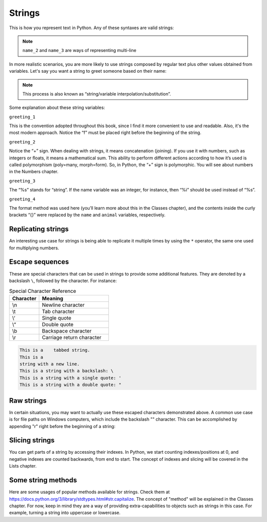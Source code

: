 ============
Strings
============


This is how you represent text in Python. Any of these syntaxes are valid strings:

.. code-block:: python
   :linenos:

   name_1 = "Stanley Hudson"
   name_2 = """
   Stanley
   Hudson
   """
   name_3 = """
   Stanley Hudson
   """
   name_4 = 'Stanley Hudson'


.. note::

   ``name_2`` and ``name_3`` are ways of representing multi-line


In more realistic scenarios, you are more likely to use strings composed by regular text plus other values obtained from variables. 
Let's say you want a string to greet someone based on their name:

.. note::

   This process is also known as “string/variable interpolation/substitution”. 

.. code-block:: python
   :linenos:

   name = "Angela"
   animal = "cat"
   greeting_1 = f"Welcome, {name}"
   greeting_2 = "Welcome, " + name
   greeting_3 = "Welcome, %s" % name
   greeting_4 = "Welcome, {}. Are you a {} person ?".format(name, animal)

   print(greeting_1)  # => "Welcome, Angela"
   print(greeting_2)  # => "Welcome, Angela"
   print(greeting_3)  # => "Welcome, Angela"
   print(greeting_4)  # => "Welcome, Angela. Are you a cat person ?"

Some explanation about these string variables:

``greeting_1``

This is the convention adopted throughout this book, since I ﬁnd it more convenient to use and readable. 
Also, it's the most modern approach. Notice the “f” must be placed right before the beginning of the string.

``greeting_2``
 
Notice the “+” sign. When dealing with strings, it means concatenation (joining). If you use it with numbers, such as integers or ﬂoats, it means a mathematical sum. 
This ability to perform different actions according to how it’s used is called polymorphism (poly=many, morph=form). 
So, in Python, the “+” sign is polymorphic. You will see about numbers in the Numbers chapter.

``greeting_3``

The “%s” stands for “string”. If the name variable was an integer, for instance, then “%i” should be used instead of “%s”.

``greeting_4``

The format method was used here (you’ll learn more about this in the Classes chapter), and the contents inside the curly brackets “{}” were replaced by the ``name`` and ``animal`` variables, respectively.


Replicating strings
------------

An interesting use case for strings is being able to replicate it multiple times by using the ``*`` operator, the same one used for multiplying numbers.

.. code-block:: python
   :linenos:
   branch = "Buffalo" 
   many_times = branch * 3
   print(many_times) # => "BuffaloBuffaloBuffalo"

Escape sequences
-----------------

These are special characters that can be used in strings to provide some additional features. They are denoted by a backslash ``\``, followed by the character. 
For instance:

.. list-table:: Special Character Reference
   :header-rows: 1
   :widths: 15 35

   * - Character
     - Meaning
   * - \\n
     - Newline character
   * - \\t
     - Tab character
   * - \\‘
     - Single quote
   * - \\“
     - Double quote
   * - \\b
     - Backspace character
   * - \\r
     - Carriage return character

.. code-block:: python
   :linenos:

   print("This is a\ttabbed string.")
   print("This is a\nstring with a new line.")
   print("This is a string with a backslash: \\")
   print('This is a string with a single quote: \'')
   print("This is a string with a double quote: \"")

.. code-block:: console

   This is a   	tabbed string.
   This is a
   string with a new line.
   This is a string with a backslash: \
   This is a string with a single quote: '
   This is a string with a double quote: "

Raw strings
------------------
In certain situations, you may want to actually use these escaped characters demonstrated above. 
A common use case is for ﬁle paths on Windows computers, which include the backslash "\" character. 
This can be accomplished by appending "r" right before the beginning of a string:

.. code-block:: python
   :linenos:

   jan_photo = r"C:\Users\Michael\princess_of_jamaica.jpg"
   print(jan_photo) # => C:\Users\Michael\princess_of_jamaica.jpg

Slicing strings
--------------------
You can get parts of a string by accessing their indexes. 
In Python, we start counting indexes/positions at 0, and negative indexes are counted backwards, from end to start. 
The concept of indexes and slicing will be covered in the Lists chapter.

.. code-block:: python
   :linenos:

   name = "RYAN"

   print(name[0]) # => R
   print(name[1]) # => Y
   print(name[2]) # => A
   print(name[3]) # => N
   print(name[-1]) # => N
   print(name[1:3]) # => YA

Some string methods
------------------------
Here are some usages of popular methods available for strings. 
Check them at https://docs.python.org/3/library/stdtypes.html#str.capitalize.  
The concept of "method" will be explained in the Classes chapter. 
For now, keep in mind they are a way of providing extra-capabilities to objects such as strings in this case. 
For example, turning a string into uppercase or lowercase. 
